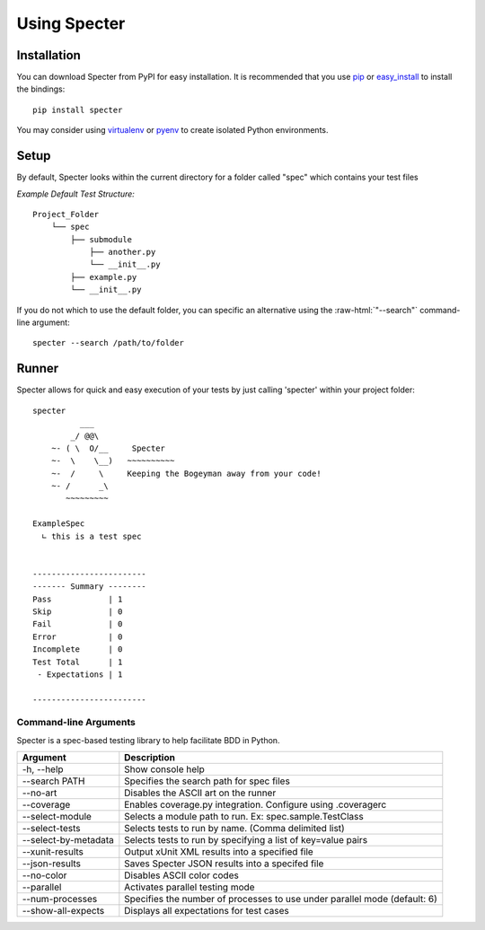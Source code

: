 .. -*- coding: utf-8 -*-

.. role:: raw-html(raw)
   :format: html

Using Specter
##################

Installation
=============
You can download Specter from PyPI for easy installation.
It is recommended that you use  `pip
<http://pypi.python.org/pypi/pip>`_ or `easy_install
<http://python-distribute.org/distribute_setup.py>`_ to install the bindings::

  pip install specter

You may consider using `virtualenv <http://www.virtualenv.org>`_ or `pyenv <https://github.com/yyuu/pyenv>`_ to create isolated Python environments.

Setup
==========
By default, Specter looks within the current directory for a folder called "spec" which contains your test files

*Example Default Test Structure:*

::

   Project_Folder
       └── spec
           ├── submodule
               ├── another.py
               └── __init__.py
           ├── example.py
           └── __init__.py

If you do not which to use the default folder, you can specific an alternative using the :raw-html:`"--search"` command-line argument::

   specter --search /path/to/folder

Runner
==============
Specter allows for quick and easy execution of your tests by just calling 'specter' within your project folder::

	specter
	          ___
	        _/ @@\
	    ~- ( \  O/__     Specter
	    ~-  \    \__)   ~~~~~~~~~~
	    ~-  /     \     Keeping the Bogeyman away from your code!
	    ~- /      _\
	       ~~~~~~~~~

	ExampleSpec
	  ∟ this is a test spec


	------------------------
	------- Summary --------
	Pass            | 1
	Skip            | 0
	Fail            | 0
	Error           | 0
	Incomplete      | 0
	Test Total      | 1
	 - Expectations | 1

	------------------------

Command-line Arguments
------------------------
Specter is a spec-based testing library to help facilitate BDD in Python.

=====================  ============
Argument               Description
=====================  ============
-h, --help             Show console help
--search PATH          Specifies the search path for spec files
--no-art               Disables the ASCII art on the runner
--coverage             Enables coverage.py integration. Configure using .coveragerc
--select-module        Selects a module path to run. Ex: spec.sample.TestClass
--select-tests         Selects tests to run by name. (Comma delimited list)
--select-by-metadata   Selects tests to run by specifying a list of key=value pairs
--xunit-results        Output xUnit XML results into a specified file
--json-results         Saves Specter JSON results into a specifed file
--no-color             Disables ASCII color codes
--parallel             Activates parallel testing mode
--num-processes        Specifies the number of processes to use under parallel mode (default: 6)
--show-all-expects     Displays all expectations for test cases
=====================  ============
